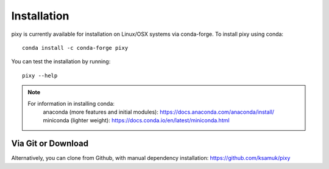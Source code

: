 ************
Installation
************

pixy is currently available for installation on Linux/OSX systems via conda-forge. To install pixy using conda::

    conda install -c conda-forge pixy

You can test the installation by running::

    pixy --help 

.. note::
    For information in installing conda:
        anaconda (more features and initial modules): https://docs.anaconda.com/anaconda/install/
        miniconda (lighter weight): https://docs.conda.io/en/latest/miniconda.html

Via Git or Download
===================

Alternatively, you can clone from Github, with manual dependency installation: https://github.com/ksamuk/pixy

